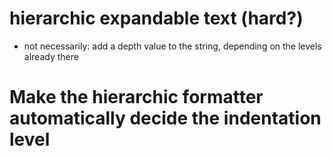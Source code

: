 * hierarchic expandable text (hard?)
  - not necessarily: add a depth value to the string, depending on the levels already there
* Make the hierarchic formatter automatically decide the indentation level
